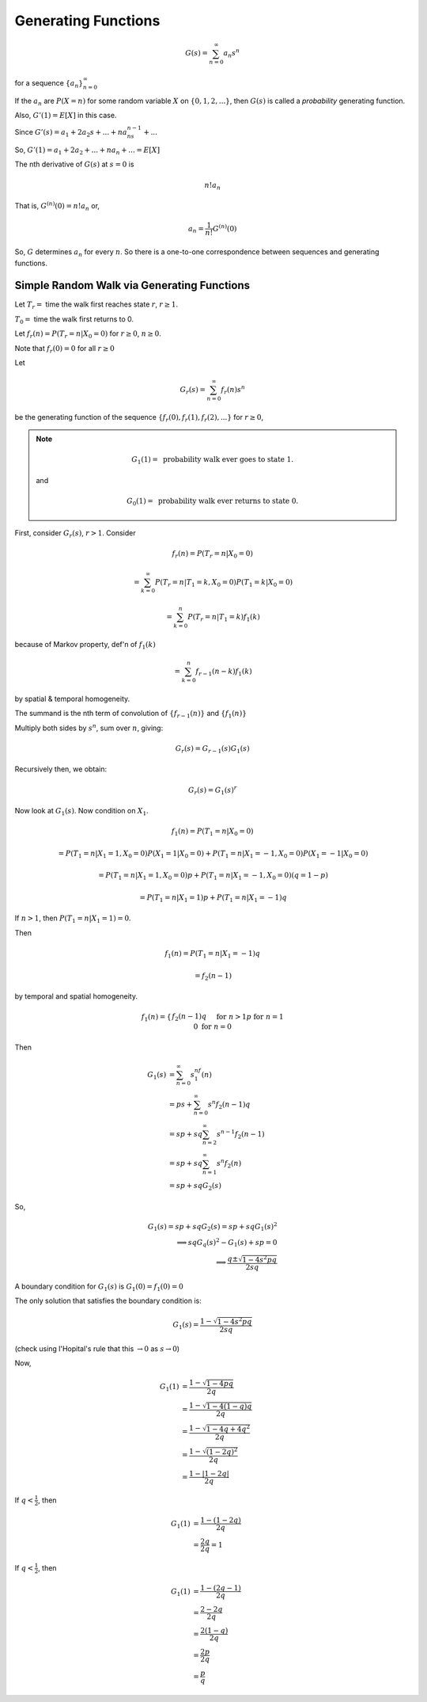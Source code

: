 ********************
Generating Functions
********************

.. math::
    G(s) = \sum_{n=0}^\infty a_n s^n

for a sequence :math:`\{a_n\}_{n=0}^\infty`

If the :math:`a_n` are :math:`P(X=n)` for some random variable :math:`X` on :math:`\{0,1,2,...\}`, then :math:`G(s)` is called a *probability* generating function.

Also, :math:`G'(1)=E[X]` in this case.

Since :math:`G'(s) = a_1+2a_2s + ... + na_ns^{n-1}+...`

So, :math:`G'(1) = a_1+2a_2 + ... + na_n+...=E[X]`

The nth derivative of :math:`G(s)` at :math:`s=0` is

.. math::
    n!a_n

That is, :math:`G^{(n)}(0)=n!a_n` or,

.. math::
    a_n = \frac{1}{n!}G^{(n)}(0)

So, :math:`G` determines :math:`a_n` for every :math:`n`. So there is a one-to-one correspondence between sequences and generating functions.

Simple Random Walk via Generating Functions
===========================================
Let :math:`T_r=` time the walk first reaches state :math:`r`, :math:`r \geq 1`.

:math:`T_0=` time the walk first returns to 0.

Let :math:`f_r(n)=P(T_r=n|X_0=0)` for :math:`r \geq 0`, :math:`n \geq 0`.

Note that :math:`f_r(0)=0` for all :math:`r\geq 0`

Let

.. math::
    G_r(s) = \sum_{n=0}^\infty f_r(n)s^n

be the generating function of the sequence :math:`\{f_r(0),f_r(1),f_r(2),...\}` for :math:`r \geq 0`,

.. note::
    .. math::
        G_1(1) = \text{ probability walk ever goes to state 1.}

    and

    .. math::
        G_0(1) = \text{ probability walk ever returns to state 0.}

First, consider :math:`G_r(s)`, :math:`r>1`. Consider

.. math::
    f_r(n) = P(T_r=n|X_0=0)

    = \sum_{k=0}^\infty P(T_r=n|T_1=k,X_0=0)P(T_1=k|X_0=0)

    = \sum_{k=0}^n P(T_r=n|T_1=k) f_1(k)

because of Markov property, def'n of :math:`f_1(k)`

.. math::
    = \sum_{k=0}^n f_{r-1}(n-k)f_1(k)

by spatial & temporal homogeneity.

The summand is the nth term of convolution of :math:`\{f_{r-1}(n)\}` and :math:`\{f_1(n)\}`

Multiply both sides by :math:`s^n`, sum over :math:`n`, giving:

.. math::
    G_r(s) = G_{r-1}(s)G_1(s)

Recursively then, we obtain:

.. math::
    G_r(s) = G_1(s)^r

Now look at :math:`G_1(s)`. Now condition on :math:`X_1`.

.. math::
    f_1(n) = P(T_1=n|X_0=0)

    = P(T_1=n|X_1=1,X_0=0)P(X_1=1|X_0=0) + P(T_1=n|X_1=-1,X_0=0)P(X_1=-1|X_0=0)

    = P(T_1=n|X_1=1,X_0=0)p + P(T_1=n|X_1=-1,X_0=0)(q=1-p)

    = P(T_1=n|X_1=1)p + P(T_1=n|X_1=-1)q

If :math:`n>1`, then :math:`P(T_1=n|X_1=1) = 0`.

Then

.. math::
    f_1(n)=P(T_1=n | X_1=-1)q

    = f_2(n-1)

by temporal and spatial homogeneity.

.. math::
    f_1(n) = \begin{cases} f_2(n-1)q && \text{for }n>1 \\
    p && \text{for }n=1 \\
    0 && \text{for }n=0\end{cases}

Then 

.. math::
    G_1(s) &= \sum_{n=0}^\infty s^nf_1(n)\\
           &= ps + \sum_{n=0}^\infty s^n f_2(n-1)q\\
           &= sp + sq\sum_{n=2}^\infty s^{n-1}f_2(n-1)\\
           &= sp + sq\sum_{n=1}^\infty s^n f_2(n)\\
           &= sp + sqG_2(s)

So,

.. math::
    G_1(s) = sp+sqG_2(s) = sp + sqG_1(s)^2\\
    \implies sqG_q(s)^2 - G_1(s) + sp = 0\\
    \implies \frac{q \pm \sqrt{1-4s^2pq}}{2sq}

A boundary condition for :math:`G_1(s)` is :math:`G_1(0)=f_1(0)=0`

The only solution that satisfies the boundary condition is:

.. math::
    G_1(s) = \frac{1 - \sqrt{1-4s^2pq}}{2sq}

(check using l'Hopital's rule that this :math:`\to 0` as :math:`s \to 0`)

Now, 

.. math::
    G_1(1)&=\frac{1-\sqrt{1-4pq}}{2q}\\
          &=\frac{1-\sqrt{1-4(1-q)q}}{2q}\\
          &=\frac{1-\sqrt{1-4q+4q^2}}{2q}\\
          &=\frac{1-\sqrt{(1-2q)^2}}{2q}\\
          &=\frac{1-|1-2q|}{2q}

If :math:`q<\frac{1}{2}`, then

.. math::
    G_1(1)&=\frac{1-(1-2q)}{2q}\\
          &= \frac{2q}{2q} = 1

If :math:`q<\frac{1}{2}`, then

.. math::
    G_1(1)&=\frac{1-(2q-1)}{2q}\\
          &=\frac{2-2q}{2q}\\
          &=\frac{2(1-q)}{2q}\\
          &=\frac{2p}{2q}\\
          &= \frac{p}{q}

